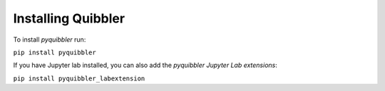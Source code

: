 Installing Quibbler
-------------------

To install *pyquibbler* run:

``pip install pyquibbler``

If you have Jupyter lab installed, you can also add the
*pyquibbler Jupyter Lab extensions*:

``pip install pyquibbler_labextension``
